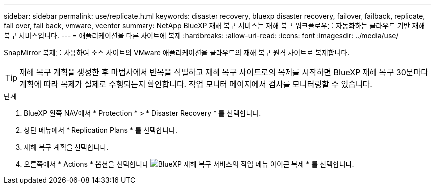 ---
sidebar: sidebar 
permalink: use/replicate.html 
keywords: disaster recovery, bluexp disaster recovery, failover, failback, replicate, fail over, fail back, vmware, vcenter 
summary: NetApp BlueXP 재해 복구 서비스는 재해 복구 워크플로우를 자동화하는 클라우드 기반 재해 복구 서비스입니다. 
---
= 애플리케이션을 다른 사이트에 복제
:hardbreaks:
:allow-uri-read: 
:icons: font
:imagesdir: ../media/use/


[role="lead"]
SnapMirror 복제를 사용하여 소스 사이트의 VMware 애플리케이션을 클라우드의 재해 복구 원격 사이트로 복제합니다.


TIP: 재해 복구 계획을 생성한 후 마법사에서 반복을 식별하고 재해 복구 사이트로의 복제를 시작하면 BlueXP 재해 복구 30분마다 계획에 따라 복제가 실제로 수행되는지 확인합니다. 작업 모니터 페이지에서 검사를 모니터링할 수 있습니다.

.단계
. BlueXP 왼쪽 NAV에서 * Protection * > * Disaster Recovery * 를 선택합니다.
. 상단 메뉴에서 * Replication Plans * 를 선택합니다.
. 재해 복구 계획을 선택합니다.
. 오른쪽에서 * Actions * 옵션을 선택합니다 image:../use/icon-horizontal-dots.png["BlueXP 재해 복구 서비스의 작업 메뉴 아이콘"] 복제 * 를 선택합니다.


